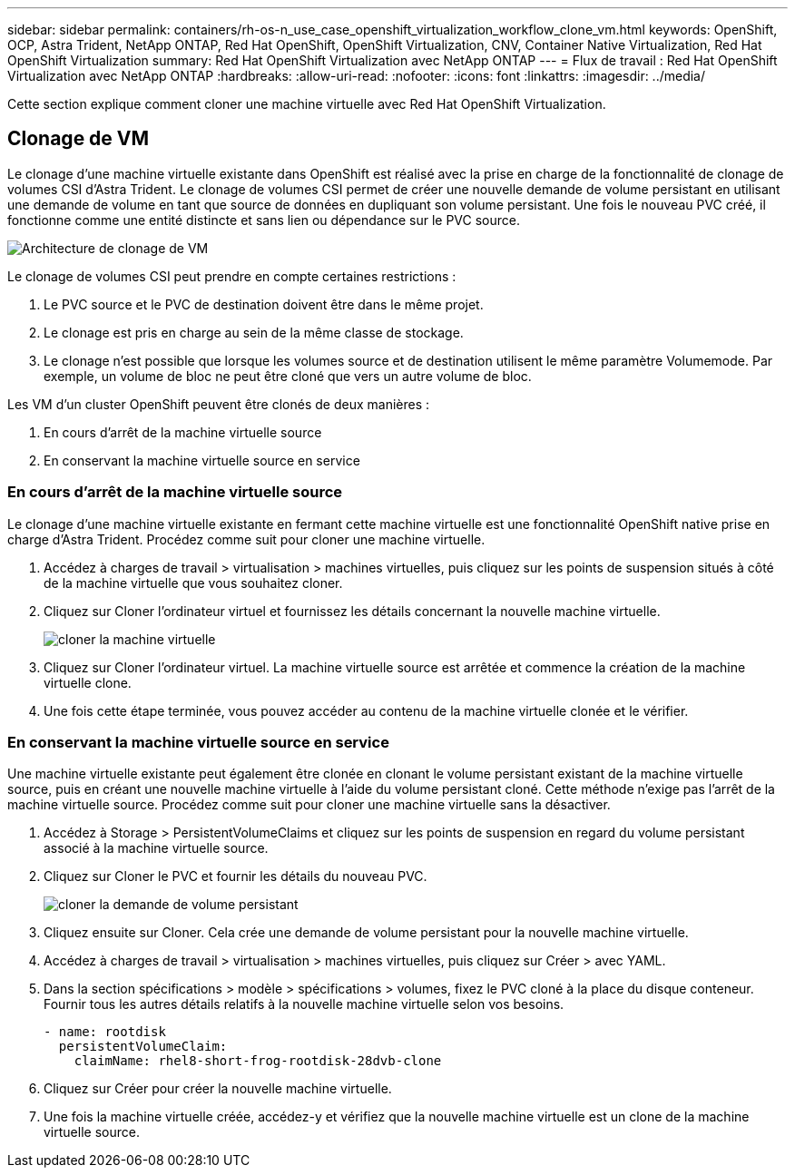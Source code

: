 ---
sidebar: sidebar 
permalink: containers/rh-os-n_use_case_openshift_virtualization_workflow_clone_vm.html 
keywords: OpenShift, OCP, Astra Trident, NetApp ONTAP, Red Hat OpenShift, OpenShift Virtualization, CNV, Container Native Virtualization, Red Hat OpenShift Virtualization 
summary: Red Hat OpenShift Virtualization avec NetApp ONTAP 
---
= Flux de travail : Red Hat OpenShift Virtualization avec NetApp ONTAP
:hardbreaks:
:allow-uri-read: 
:nofooter: 
:icons: font
:linkattrs: 
:imagesdir: ../media/


[role="lead"]
Cette section explique comment cloner une machine virtuelle avec Red Hat OpenShift Virtualization.



== Clonage de VM

Le clonage d'une machine virtuelle existante dans OpenShift est réalisé avec la prise en charge de la fonctionnalité de clonage de volumes CSI d'Astra Trident. Le clonage de volumes CSI permet de créer une nouvelle demande de volume persistant en utilisant une demande de volume en tant que source de données en dupliquant son volume persistant. Une fois le nouveau PVC créé, il fonctionne comme une entité distincte et sans lien ou dépendance sur le PVC source.

image:redhat_openshift_image57.png["Architecture de clonage de VM"]

Le clonage de volumes CSI peut prendre en compte certaines restrictions :

. Le PVC source et le PVC de destination doivent être dans le même projet.
. Le clonage est pris en charge au sein de la même classe de stockage.
. Le clonage n'est possible que lorsque les volumes source et de destination utilisent le même paramètre Volumemode. Par exemple, un volume de bloc ne peut être cloné que vers un autre volume de bloc.


Les VM d'un cluster OpenShift peuvent être clonés de deux manières :

. En cours d'arrêt de la machine virtuelle source
. En conservant la machine virtuelle source en service




=== En cours d'arrêt de la machine virtuelle source

Le clonage d'une machine virtuelle existante en fermant cette machine virtuelle est une fonctionnalité OpenShift native prise en charge d'Astra Trident. Procédez comme suit pour cloner une machine virtuelle.

. Accédez à charges de travail > virtualisation > machines virtuelles, puis cliquez sur les points de suspension situés à côté de la machine virtuelle que vous souhaitez cloner.
. Cliquez sur Cloner l'ordinateur virtuel et fournissez les détails concernant la nouvelle machine virtuelle.
+
image:redhat_openshift_image58.jpg["cloner la machine virtuelle"]

. Cliquez sur Cloner l'ordinateur virtuel. La machine virtuelle source est arrêtée et commence la création de la machine virtuelle clone.
. Une fois cette étape terminée, vous pouvez accéder au contenu de la machine virtuelle clonée et le vérifier.




=== En conservant la machine virtuelle source en service

Une machine virtuelle existante peut également être clonée en clonant le volume persistant existant de la machine virtuelle source, puis en créant une nouvelle machine virtuelle à l'aide du volume persistant cloné. Cette méthode n'exige pas l'arrêt de la machine virtuelle source. Procédez comme suit pour cloner une machine virtuelle sans la désactiver.

. Accédez à Storage > PersistentVolumeClaims et cliquez sur les points de suspension en regard du volume persistant associé à la machine virtuelle source.
. Cliquez sur Cloner le PVC et fournir les détails du nouveau PVC.
+
image:redhat_openshift_image59.jpg["cloner la demande de volume persistant"]

. Cliquez ensuite sur Cloner. Cela crée une demande de volume persistant pour la nouvelle machine virtuelle.
. Accédez à charges de travail > virtualisation > machines virtuelles, puis cliquez sur Créer > avec YAML.
. Dans la section spécifications > modèle > spécifications > volumes, fixez le PVC cloné à la place du disque conteneur. Fournir tous les autres détails relatifs à la nouvelle machine virtuelle selon vos besoins.
+
[source, cli]
----
- name: rootdisk
  persistentVolumeClaim:
    claimName: rhel8-short-frog-rootdisk-28dvb-clone
----
. Cliquez sur Créer pour créer la nouvelle machine virtuelle.
. Une fois la machine virtuelle créée, accédez-y et vérifiez que la nouvelle machine virtuelle est un clone de la machine virtuelle source.

